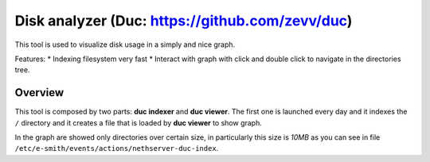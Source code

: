 ================================================
Disk analyzer (Duc: https://github.com/zevv/duc)
================================================

This tool is used to visualize disk usage in a simply and nice graph.

Features:
* Indexing filesystem very fast
* Interact with graph with click and double click to navigate in the directories tree.

Overview
========
This tool is composed by two parts: **duc indexer** and **duc viewer**. The first one is launched every day and it indexes the ``/`` directory and it creates a file that is loaded by **duc viewer** to show graph.

In the graph are showed only directories over certain size, in particularly this size is *10MB* as you can see in file ``/etc/e-smith/events/actions/nethserver-duc-index``.
